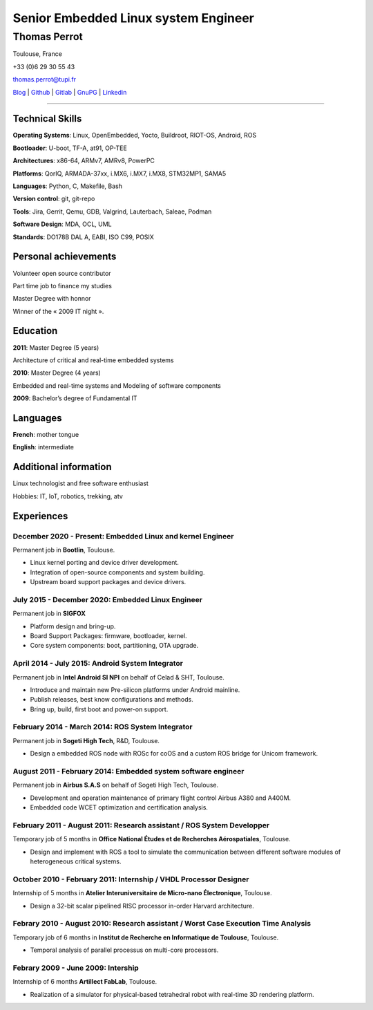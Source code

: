 =====================================
Senior Embedded Linux system Engineer
=====================================

-------------
Thomas Perrot
-------------

Toulouse, France

+33 (0)6 29 30 55 43

thomas.perrot@tupi.fr

`Blog`_ | `Github`_ | `Gitlab`_ | `GnuPG`_ | `Linkedin`_

----

Technical Skills
----------------

**Operating Systems**: Linux, OpenEmbedded, Yocto, Buildroot, RIOT-OS, Android, ROS

**Bootloader**: U-boot, TF-A, at91, OP-TEE

**Architectures**: x86-64, ARMv7, AMRv8, PowerPC

**Platforms**: QorIQ, ARMADA-37xx, i.MX6, i.MX7, i.MX8, STM32MP1, SAMA5

**Languages**: Python, C, Makefile, Bash

**Version control**: git, git-repo

**Tools**: Jira, Gerrit, Qemu, GDB, Valgrind, Lauterbach, Saleae, Podman

**Software Design**: MDA, OCL, UML

**Standards**: DO178B DAL A, EABI, ISO C99, POSIX

Personal achievements
---------------------

Volunteer open source contributor

Part time job to finance my studies

Master Degree with honnor

Winner of the « 2009 IT night ».

Education
---------

**2011**: Master Degree (5 years)

Architecture of critical and real-time embedded systems

**2010**: Master Degree (4 years)

Embedded and real-time systems and Modeling of software components

**2009**: Bachelor’s degree of Fundamental IT

Languages
---------

**French**: mother tongue

**English**: intermediate

Additional information
----------------------

Linux technologist and free software enthusiast

Hobbies: IT, IoT, robotics, trekking, atv

.. raw:: pdf

   FrameBreak

Experiences
-----------

December 2020 - Present: Embedded Linux and kernel Engineer
...........................................................
Permanent job in **Bootlin**, Toulouse.

- Linux kernel porting and device driver development.
- Integration of open-source components and system building.
- Upstream board support packages and device drivers.

July 2015 - December 2020: Embedded Linux Engineer
..................................................
Permanent job in **SIGFOX**

- Platform design and bring-up.
- Board Support Packages: firmware, bootloader, kernel.
- Core system components: boot, partitioning, OTA upgrade.

April 2014 - July 2015: Android System Integrator
.................................................
Permanent job in **Intel Android SI NPI** on behalf of Celad & SHT, Toulouse.

- Introduce and maintain new Pre-silicon platforms under Android mainline.
- Publish releases, best know configurations and methods.
- Bring up, build, first boot and power-on support.

February 2014 - March 2014: ROS System Integrator
.................................................
Permanent job in **Sogeti High Tech**, R&D, Toulouse.

- Design a embedded ROS node with ROSc for coOS and a custom ROS bridge for
  Unicom framework.

August 2011 - February 2014: Embedded system software engineer
..............................................................
Permanent job in **Airbus S.A.S** on behalf of Sogeti High Tech, Toulouse.

- Development and operation maintenance of primary flight control Airbus A380
  and A400M.
- Embedded code WCET optimization and certification analysis.

February 2011 - August 2011: Research assistant / ROS System Developper
.......................................................................
Temporary job of 5 months in **Office National Études et de Recherches
Aérospatiales**, Toulouse.

- Design and implement with ROS a tool to simulate the communication between
  different software modules of heterogeneous critical systems.

October 2010 - February 2011: Internship / VHDL Processor Designer
..................................................................
Internship of 5 months in **Atelier Interuniversitaire de Micro-nano
Électronique**, Toulouse.

- Design a 32-bit scalar pipelined RISC processor in-order Harvard architecture.

Febrary 2010 - August 2010: Research assistant / Worst Case Execution Time Analysis
...................................................................................
Temporary job of 6 months in **Institut de Recherche en Informatique de
Toulouse**, Toulouse.

- Temporal analysis of parallel processus on multi-core processors.

Febrary 2009 - June 2009: Intership
...................................
Internship of 6 months **Artillect FabLab**, Toulouse.

- Realization of a simulator for physical-based tetrahedral robot with real-time
  3D rendering platform.


.. _Blog: https://tprrt.tupi.fr/archives
.. _email: mailto:thomas.perrot@tupi.fr
.. _Github: https://github.com/tprrt
.. _Gitlab: https://gitlab.com/tprrt
.. _GnuPG: https://keys.openpgp.org/vks/v1/by-fingerprint/088FDE87B7F1F018B520666B53A3D309F9177FB2
.. _Linkedin: https://www.linkedin.com/in/tprrt
